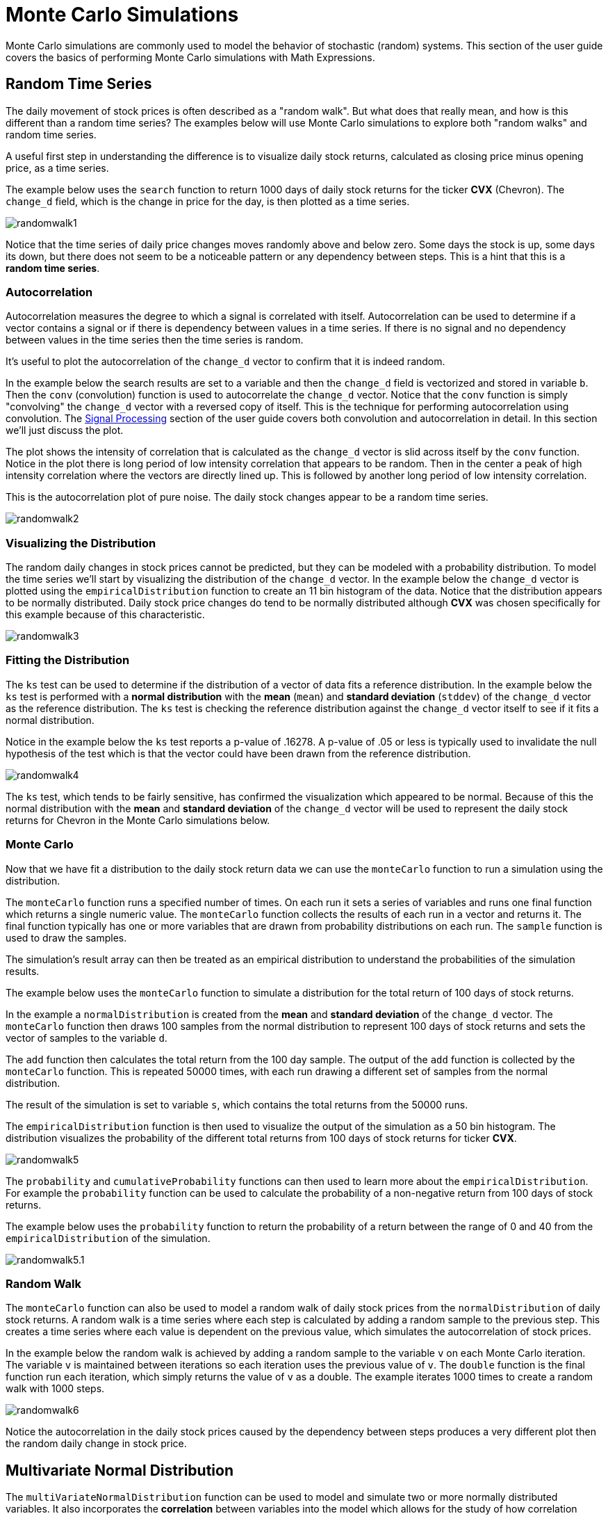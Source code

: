 = Monte Carlo Simulations
// Licensed to the Apache Software Foundation (ASF) under one
// or more contributor license agreements.  See the NOTICE file
// distributed with this work for additional information
// regarding copyright ownership.  The ASF licenses this file
// to you under the Apache License, Version 2.0 (the
// "License"); you may not use this file except in compliance
// with the License.  You may obtain a copy of the License at
//
//   http://www.apache.org/licenses/LICENSE-2.0
//
// Unless required by applicable law or agreed to in writing,
// software distributed under the License is distributed on an
// "AS IS" BASIS, WITHOUT WARRANTIES OR CONDITIONS OF ANY
// KIND, either express or implied.  See the License for the
// specific language governing permissions and limitations
// under the License.

Monte Carlo simulations are commonly used to model the behavior of
stochastic (random) systems.
This section of the user guide covers the basics of performing Monte Carlo simulations with Math Expressions.

== Random Time Series

The daily movement of stock prices is often described as a "random walk".
But what does that really mean, and how is this different than a random time series?
The examples below will use Monte Carlo simulations to explore both "random walks" and random time series.

A useful first step in understanding the difference is to visualize daily stock returns, calculated as closing price minus opening price, as a time series.

The example below uses the `search` function to return 1000 days of daily stock returns for the ticker *CVX* (Chevron).
The `change_d` field, which is the change in price for the day, is then plotted as a time series.

image::images/math-expressions/randomwalk1.png[]

Notice that the time series of daily price changes moves randomly above and
below zero.
Some days the stock is up, some days its down, but there does not seem to be a noticeable pattern or any dependency between steps.
This is a hint that this is a *random time series*.

=== Autocorrelation

Autocorrelation measures the degree to which a signal is correlated with itself.
Autocorrelation can be used to determine if a vector contains a signal or if there is dependency between values in a time series.
If there is no signal and no dependency between values in the time series then the time series is random.

It's useful to plot the autocorrelation of the `change_d` vector to confirm that it is indeed random.

In the example below the search results are set to a variable and then the `change_d` field is vectorized and stored in variable `b`.
Then the `conv` (convolution) function is used to autocorrelate the `change_d` vector.
Notice that the `conv` function is simply "convolving" the `change_d` vector
with a reversed copy of itself.
This is the technique for performing autocorrelation using convolution.
The <<dsp.adoc#,Signal Processing>> section of the user guide covers both convolution and autocorrelation in detail.
In this section we'll just discuss the plot.

The plot shows the intensity of correlation that is calculated as the `change_d` vector is slid across itself by the `conv` function.
Notice in the plot there is long period of low intensity correlation that appears to be random.
Then in the center a peak of high intensity correlation where the vectors are directly lined up.
This is followed by another long period of low intensity correlation.

This is the autocorrelation plot of pure noise.
The daily stock changes appear to be a random time series.

image::images/math-expressions/randomwalk2.png[]

=== Visualizing the Distribution

The random daily changes in stock prices cannot be predicted, but they can be modeled with a probability distribution.
To model the time series we'll start by visualizing the distribution of the `change_d` vector.
In the example below the `change_d` vector is plotted using the `empiricalDistribution` function to create an 11 bin histogram of the data.
Notice that the distribution appears to be normally distributed.
Daily stock price changes do tend to be normally distributed although *CVX* was chosen specifically for this example because of this characteristic.

image::images/math-expressions/randomwalk3.png[]


=== Fitting the Distribution

The `ks` test can be used to determine if the distribution of a vector of data fits a reference distribution.
In the example below the `ks` test is performed with a *normal distribution* with the *mean* (`mean`) and *standard deviation* (`stddev`) of the `change_d` vector as the reference distribution.
The `ks` test is checking the reference distribution against the `change_d` vector itself to see if it fits a normal distribution.

Notice in the example below the `ks` test reports a p-value of .16278.
A p-value of .05 or less is typically used to invalidate the null hypothesis of the test which is that the vector could have been drawn from the reference distribution.

image::images/math-expressions/randomwalk4.png[]


The `ks` test, which tends to be fairly sensitive, has confirmed the visualization which appeared to be normal.
Because of this the normal distribution with the *mean* and *standard deviation* of the `change_d` vector will be used to represent the daily stock returns for Chevron in the Monte Carlo simulations below.

=== Monte Carlo

Now that we have fit a distribution to the daily stock return data we can use the `monteCarlo` function to run a simulation using the distribution.

The `monteCarlo` function runs a specified number of times.
On each run it sets a series of variables and runs one final function which returns a single numeric value.
The `monteCarlo` function collects the results of each run in a vector and returns it.
The final function typically has one or more variables that are drawn from probability distributions on each run.
The `sample` function is used to draw the samples.

The simulation's result array can then be treated as an empirical distribution to understand the probabilities of the simulation results.

The example below uses the `monteCarlo` function to simulate a distribution for the total return of 100 days of stock returns.

In the example a `normalDistribution` is created from the *mean* and *standard deviation* of the `change_d` vector.
The `monteCarlo` function then draws 100 samples from the normal distribution to represent 100 days of stock returns and sets the vector of samples to the variable `d`.

The `add` function then calculates the total return from the 100 day sample.
The output of the `add` function is collected by the `monteCarlo` function.
This is repeated 50000 times, with each run drawing a different set of samples from the normal distribution.

The result of the simulation is set to variable `s`, which contains the total returns from the 50000 runs.

The `empiricalDistribution` function is then used to visualize the output of the simulation as a 50 bin histogram.
The distribution visualizes the probability of the different total returns from 100 days of stock returns for ticker *CVX*.

image::images/math-expressions/randomwalk5.png[]

The `probability` and `cumulativeProbability` functions can then used to learn more about the `empiricalDistribution`.
For example the `probability` function can be used to calculate the probability of a non-negative return from 100 days of stock returns.

The example below uses the `probability` function to return the probability of a return between the range of 0 and 40 from the `empiricalDistribution` of the simulation.

image::images/math-expressions/randomwalk5.1.png[]

=== Random Walk

The `monteCarlo` function can also be used to model a random walk of daily stock prices from the `normalDistribution` of daily stock returns.
A random walk is a time series where each step is calculated by adding a random sample to the previous step.
This creates a time series where each value is dependent on the previous value, which simulates the autocorrelation of stock prices.

In the example below the random walk is achieved by adding a random sample to the variable `v` on each Monte Carlo iteration.
The variable `v` is maintained between iterations so each iteration uses the previous value of `v`.
The `double` function is the final function run each iteration, which simply returns the value of `v` as a double.
The example iterates 1000 times to create a random walk with 1000 steps.

image::images/math-expressions/randomwalk6.png[]

Notice the autocorrelation in the daily stock prices caused by the dependency between steps produces a very different plot then the random daily change in stock price.

== Multivariate Normal Distribution

The `multiVariateNormalDistribution` function can be used to model and simulate two or more normally distributed variables.
It also incorporates the *correlation* between variables into the model which allows for the study of how correlation effects the possible outcomes.

In the examples below a simulation of the total daily returns of two stocks is explored.
The *ALL* ticker (*Allstate*) is used along with the *CVX* ticker (*Chevron*) from the previous examples.

=== Correlation and Covariance

The multivariate simulations show the effect of correlation on possible outcomes.
Before getting started with actual simulations it's useful to first understand the correlation and covariance between the Allstate and Chevron stock returns.

The example below runs two searches to retrieve the daily stock returns for all Allstate and Chevron.
The `change_d` vectors from both returns are read into variables (`all` and `cvx`) and Pearson's correlation is calculated for the two vectors with the `corr` function.

image::images/math-expressions/corrsim1.png[]

Covariance is an unscaled measure of correlation.
Covariance is the measure used by the multivariate simulations so it's useful to also compute the covariance for the two stock returns.
The example below computes the covariance.

image::images/math-expressions/corrsim2.png[]

=== Covariance Matrix

A covariance matrix is actually whats needed by the `multiVariateNormalDistribution` as it contains both the variance of the two stock return vectors and the covariance between the two vectors.
The `cov` function will compute the covariance matrix for the columns of a matrix.

The example below demonstrates how to compute the covariance matrix by adding the `all` and `cvx` vectors as rows to a matrix.
The matrix is then transposed with the `transpose` function so that the `all` vector is the first column and the `cvx` vector is the second column.

The `cov` function then computes the covariance matrix for the columns of the matrix and returns the result.

image::images/math-expressions/corrsim3.png[]

The covariance matrix is a square matrix which contains the variance of each vector and the covariance between the vectors as follows:

[source,text]
----
          all                 cvx
all [0.12294442137237226, 0.13106056985285258],
cvx [0.13106056985285258, 0.7409729840230235]
----

=== Multivariate Simulation

The example below demonstrates a Monte Carlo simulation with two stock tickers using the `multiVariateNormalDistribution`.

In the example, result sets with the `change_d` field for both stock tickers, `all` (Allstate) and `cvx` (Chevron), are retrieved and read into vectors.

A matrix is then created from the two vectors and is transposed so the matrix contains two columns, one with the `all` vector and one with the `cvx` vector.

Then the `multiVariateNormalDistribution` is created with two parameters.
The first parameter is an array of `mean` values.
In this case the means for the `all` vector and the `cvx` vector.
The second parameter is the covariance matrix which was created from the 2-column matrix of the two vectors.

The `monteCarlo` function then performs the simulation by drawing 100 samples from the `multiVariateNormalDistribution` on each iteration.
Each sample set is a matrix with 100 rows and 2 columns containing stock return samples from the `all` and `cvx` distributions.
The distributions of the columns will match the normal distributions used to create the `multiVariateNormalDistribution`.
The covariance of the sample columns will match the covariance matrix.

On each iteration the `grandSum` function is used to sum all the values of the sample matrix to get the total stock returns for both stocks.

The output of the simulation is a vector which can be treated as an empirical distribution in exactly the same manner as the single stock ticker simulation.
In this example it is plotted as a 50 bin histogram which visualizes the probability of the different total returns from 100 days of stock returns for the tickers `all` and `cvx`.


image::images/math-expressions/mnorm.png[]

=== The Effect of Correlation

The covariance matrix can be changed to study the effect on the simulation.
The example below demonstrates this by providing a hard coded covariance matrix with a higher covariance value for the two vectors.
This results is a simulated outcome distribution with a higher standard deviation or larger spread from the mean.
This measures the degree that higher correlation produces higher volatility in the random walk.

image::images/math-expressions/mnorm2.png[]
